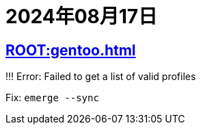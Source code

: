 = 2024年08月17日

== xref:ROOT:gentoo.adoc[]

====
!!! Error: Failed to get a list of valid profiles
====

Fix: `emerge --sync`

